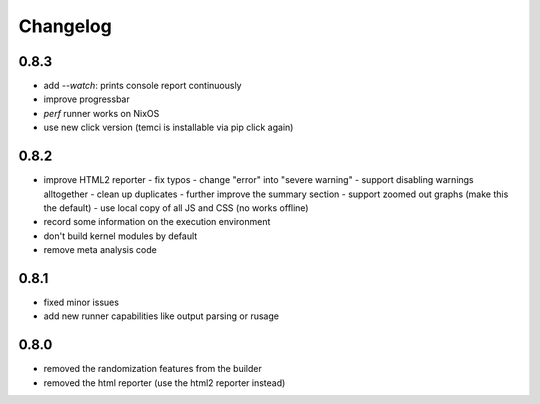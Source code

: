 Changelog
=========

0.8.3
-----
- add `--watch`: prints console report continuously
- improve progressbar
- `perf` runner works on NixOS
- use new click version (temci is installable via pip click again)

0.8.2
-----
- improve HTML2 reporter
  - fix typos
  - change "error" into "severe warning"
  - support disabling warnings alltogether
  - clean up duplicates
  - further improve the summary section
  - support zoomed out graphs (make this the default)
  - use local copy of all JS and CSS (no works offline)
- record some information on the execution environment
- don't build kernel modules by default
- remove meta analysis code

0.8.1
-----
- fixed minor issues
- add new runner capabilities like output parsing or rusage

0.8.0
-----
- removed the randomization features from the builder
- removed the html reporter (use the html2 reporter instead)
